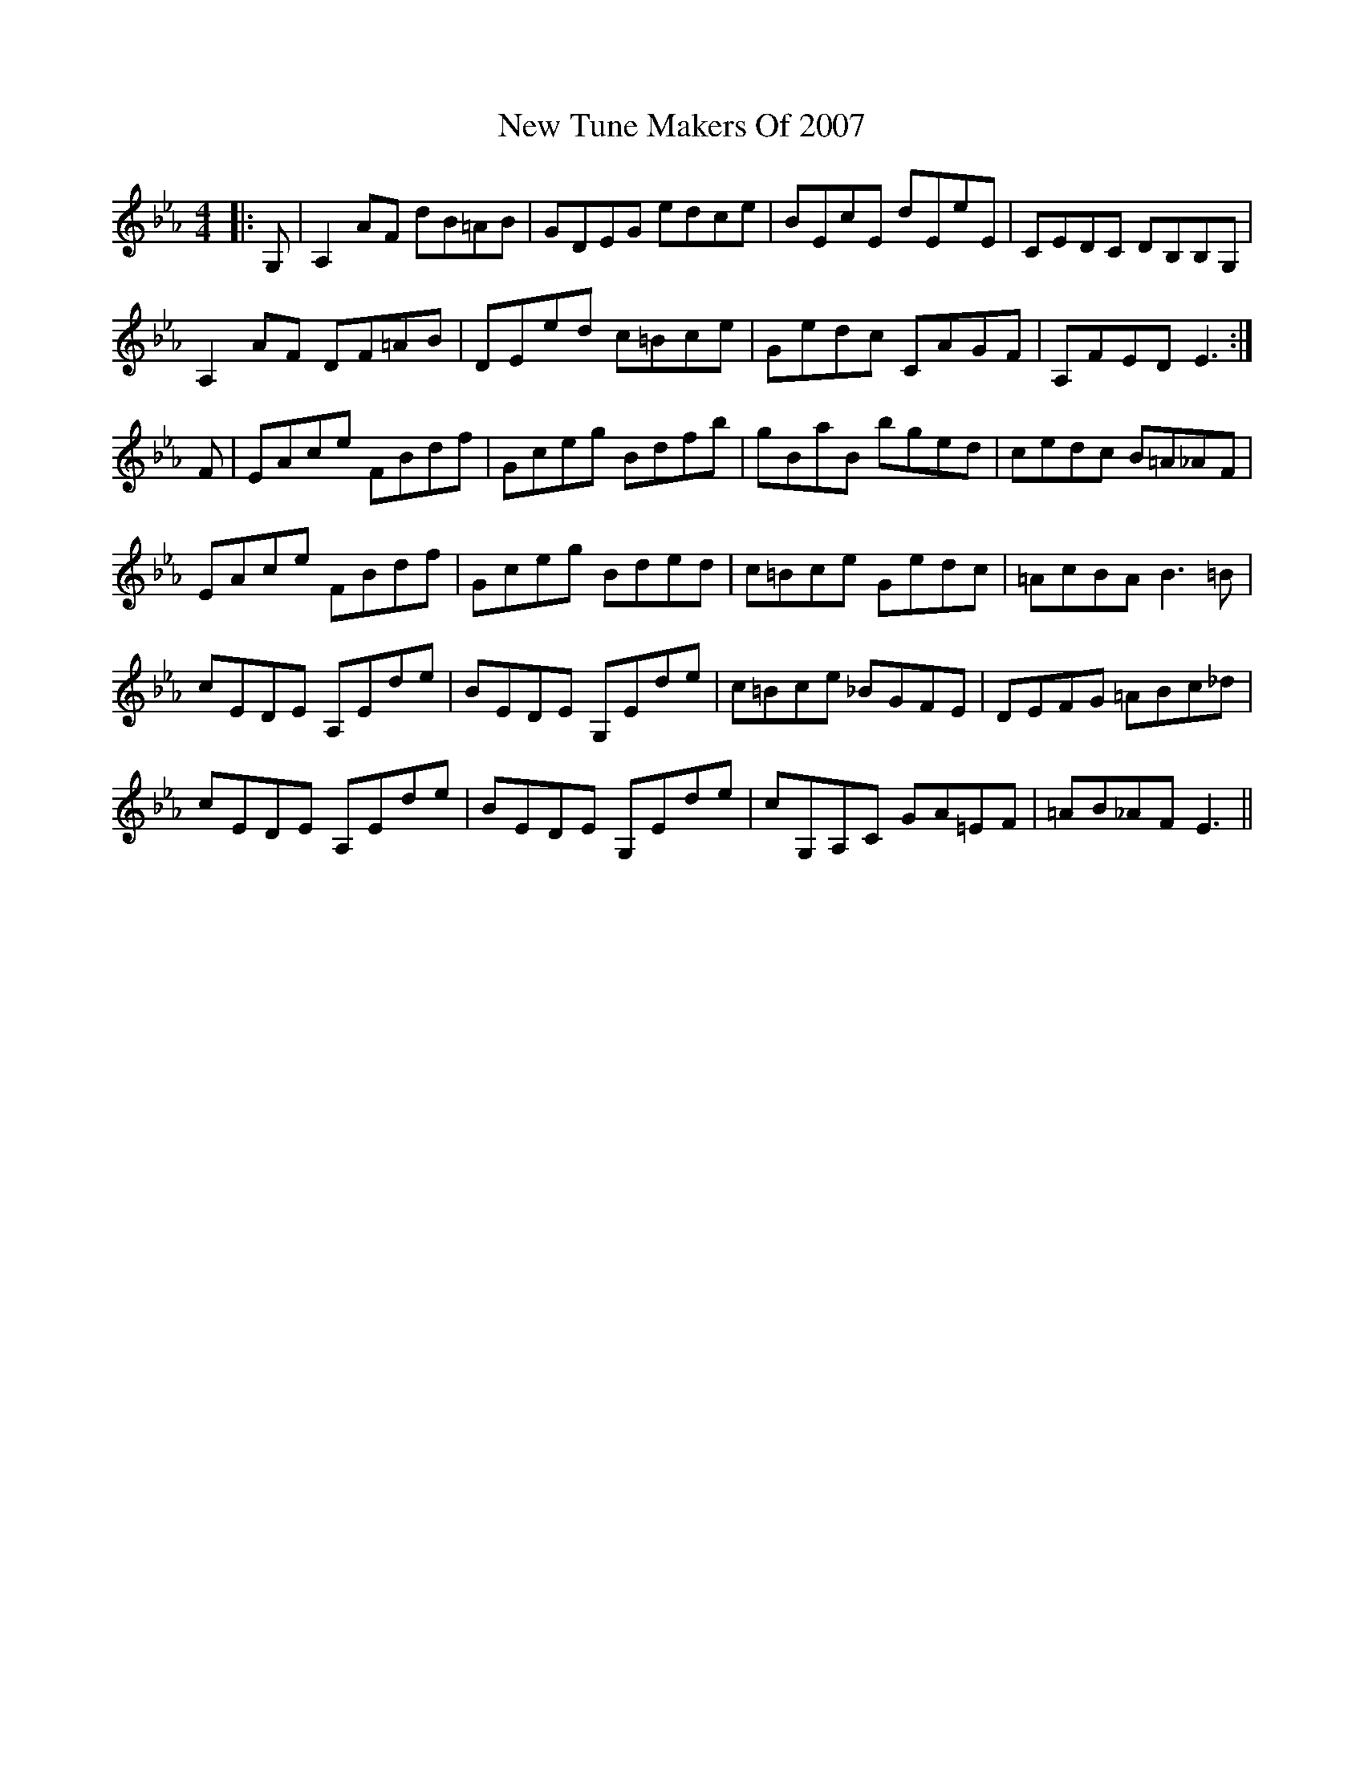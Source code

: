 X: 29308
T: New Tune Makers Of 2007
R: hornpipe
M: 4/4
K: Fdorian
|:G,|A,2AF dB=AB|GDEG edce|BEcE dEeE|CEDC DB,B,G,|
A,2AF DF=AB|DEed c=Bce|Gedc CAGF|A,FED E3:|
F|EAce FBdf|Gceg Bdfb|gBaB bged|cedc B=A_AF|
EAce FBdf|Gceg Bded|c=Bce Gedc|=AcBA B3=B|
cEDE A,Ede|BEDE G,Ede|c=Bce _BGFE|DEFG =ABc_d|
cEDE A,Ede|BEDE G,Ede|cG,A,C GA=EF|=AB_AF E3||

